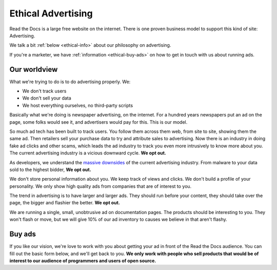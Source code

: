 Ethical Advertising
===================

Read the Docs is a large free website on the internet.
There is one proven business model to support this kind of site:
Advertising.

We talk a bit :ref:`below <ethical-info>` about our philosophy on advertising.

If you're a marketer,
we have :ref:`information <ethical-buy-ads>` on how to get in touch with us about running ads.

.. _ethical-info:

Our worldview
-------------

What we're trying to do is to do advertising properly.
We:

* We don't track users
* We don't sell your data
* We host everything ourselves, no third-party scripts

Basically what we're doing is newspaper advertising,
on the internet.
For a hundred years newspapers put an ad on the page,
some folks would see it,
and advertisers would pay for this.
This is our model.

So much ad tech has been built to track users.
You follow them across them web,
from site to site,
showing them the same ad.
Then retailers sell your purchase data to try and attribute sales to advertising.
Now there is an industry in doing fake ad clicks and other scams,
which leads the ad industry to track you even more intrusively to know more about you.
The current advertising industry is a vicious downward cycle.
**We opt out.**

As developers,
we understand the `massive downsides`_ of the current advertising industry.
From malware to your data sold to the highest bidder,
**We opt out.**

We don't store personal information about you.
We keep track of views and clicks.
We don't build a profile of your personality.
We only show high quality ads from companies that are of interest to you.

The trend in advertising is to have larger and larger ads.
They should run before your content,
they should take over the page,
the bigger and flashier the better.
**We opt out.**

We are running a single,
small,
unobtrusive ad on documentation pages.
The products should be interesting to you.
They won't flash or move,
but we will give 10% of our ad inventory to causes we believe in that aren't flashy.

.. _massive downsides: http://idlewords.com/talks/what_happens_next_will_amaze_you.htm

.. _ethical-buy-ads:

Buy ads
-------

If you like our vision,
we're love to work with you about getting your ad in front of the Read the Docs audience.
You can fill out the basic form below,
and we'll get back to you.
**We only work with people who sell products that would be of interest to our audience of programmers and users of open source.**

.. raw:: html

    <form action="https://formspree.io/rev@readthedocs.org" method="POST">
        <label>Name
        <input type="text" name="name" placeholder="Your name" />
        </label>
        <label>Work Email
        <input type="email" name="_replyto" placeholder="Your work email" />
        </label>
        <label>Your Job
        <input type="text" name="job" placeholder="What is it you do here?">
        </label>
        <input type="submit" value="Send">
        <input type="hidden" name="_subject" value="Read the Docs Advertising Inquiry" />
        <input type="text" name="_gotcha" style="display:none" />
        <input type="hidden" name="_next" value="//docs.readthedocs.io/en/latest/sponsors.html" />
    </form>

